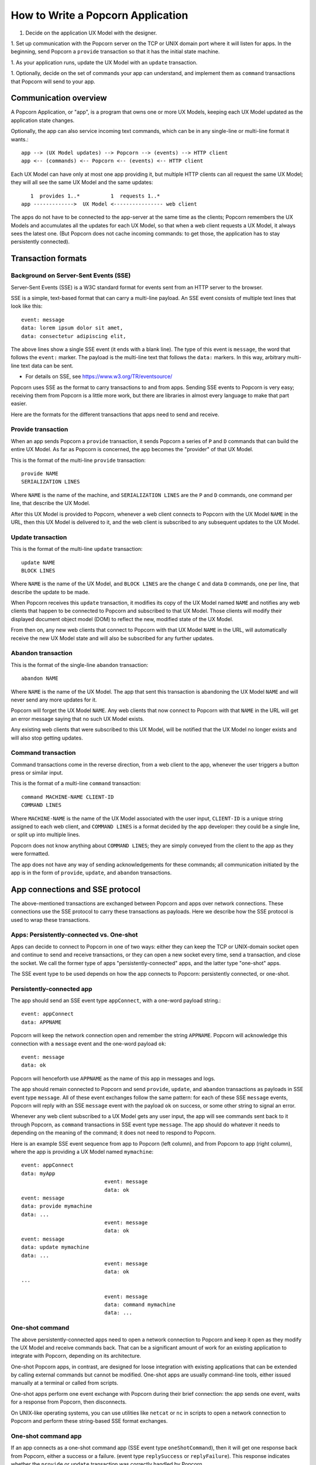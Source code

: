 
How to Write a Popcorn Application
====================================

1. Decide on the application UX Model with the designer.

1. Set up communication with the Popcorn server on the TCP or UNIX
domain port where it will listen for apps. In the beginning, send
Popcorn a ``provide`` transaction so that it has the initial state
machine.

1. As your application runs, update the UX Model with an ``update``
transaction.

1. Optionally, decide on the set of commands your app can understand,
and implement them as ``command`` transactions that Popcorn will send to
your app.

Communication overview
-------------------------------------------

A Popcorn Application, or "app", is a program that owns one or more
UX Models, keeping each UX Model updated as the application state
changes.

Optionally, the app can also service incoming text commands, which can
be in any single-line or multi-line format it wants.::

  app --> (UX Model updates) --> Popcorn --> (events) --> HTTP client
  app <-- (commands) <-- Popcorn <-- (events) <-- HTTP client


Each UX Model can have only at most one app providing it, but
multiple HTTP clients can all request the same UX Model; they will
all see the same UX Model and the same updates::

      1  provides 1..*          1  requests 1..*
   app ------------->  UX Model <---------------- web client


The apps do not have to be connected to the app-server at the same
time as the clients; Popcorn remembers the UX Models and accumulates
all the updates for each UX Model, so that when a web client requests a
UX Model, it always sees the latest one. (But Popcorn does not cache
incoming commands: to get those, the application has to stay
persistently connected).

Transaction formats
-------------------------------------------

Background on Server-Sent Events (SSE)
^^^^^^^^^^^^^^^^^^^^^^^^^^^^^^^^^^^^^^^^^^^^^^^^

Server-Sent Events (SSE) is a W3C standard format for events sent
from an HTTP server to the browser.

SSE is a simple, text-based format that can carry a multi-line
payload. An SSE event consists of multiple text lines that look like
this::

  event: message
  data: lorem ipsum dolor sit amet,
  data: consectetur adipiscing elit,

The above lines show a single SSE event (it ends with a blank
line). The type of this event is ``message``, the word that follows the
``event:`` marker. The payload is the multi-line text that follows the
``data:`` markers. In this way, arbitrary multi-line text data can be
sent.

- For details on SSE, see https://www.w3.org/TR/eventsource/

Popcorn uses SSE as the format to carry transactions to and from apps.
Sending SSE events to Popcorn is very easy; receiving them from
Popcorn is a little more work, but there are libraries in almost every
language to make that part easier.

Here are the formats for the different transactions that apps need to
send and receive.

Provide transaction
^^^^^^^^^^^^^^^^^^^^^^^^^^^^^^^^^^^^^^^^^^^^^^^^

When an app sends Popcorn a ``provide`` transaction, it sends Popcorn a
series of ``P`` and ``D`` commands that can build the entire UX Model.  As
far as Popcorn is concerned, the app becomes the "provider" of that
UX Model.

This is the format of the multi-line ``provide`` transaction::

 provide NAME
 SERIALIZATION LINES

Where ``NAME`` is the name of the machine, and ``SERIALIZATION LINES`` are
the ``P`` and ``D`` commands, one command per line, that describe the
UX Model.

After this UX Model is provided to Popcorn, whenever a web client
connects to Popcorn with the UX Model ``NAME`` in the URL, then this
UX Model is delivered to it, and the web client is subscribed to any
subsequent updates to the UX Model.

Update transaction
^^^^^^^^^^^^^^^^^^^^^^^^^^^^^^^^^^^^^^^^^^^^^^^^

This is the format of the multi-line ``update`` transaction::

 update NAME
 BLOCK LINES

Where ``NAME`` is the name of the UX Model, and ``BLOCK LINES`` are the
change ``C`` and data ``D`` commands, one per line, that describe the
update to be made.

When Popcorn receives this ``update`` transaction, it modifies its copy
of the UX Model named ``NAME`` and notifies any web clients that happen
to be connected to Popcorn and subscribed to that UX Model. Those
clients will modify their displayed document object model (DOM) to
reflect the new, modified state of the UX Model.

From then on, any new web clients that connect to Popcorn with that
UX Model ``NAME`` in the URL, will automatically receive the new UX Model
state and will also be subscribed for any further updates.

Abandon transaction
^^^^^^^^^^^^^^^^^^^^^^^^^^^^^^^^^^^^^^^^^^^^^^^^

This is the format of the single-line ``abandon`` transaction::

  abandon NAME

Where ``NAME`` is the name of the UX Model. The app that sent this
transaction is abandoning the UX Model ``NAME`` and will never send any
more updates for it.

Popcorn will forget the UX Model ``NAME``. Any web clients that now
connect to Popcorn with that ``NAME`` in the URL will get an error
message saying that no such UX Model exists.

Any existing web clients that were subscribed to this UX Model, will be
notified that the UX Model no longer exists and will also stop getting
updates.

Command transaction
^^^^^^^^^^^^^^^^^^^^^^^^^^^^^^^^^^^^^^^^^^^^^^^^

Command transactions come in the reverse direction, from a web client
to the app, whenever the user triggers a button press or similar
input.

This is the format of a multi-line ``command`` transaction::

 command MACHINE-NAME CLIENT-ID
 COMMAND LINES


Where ``MACHINE-NAME`` is the name of the UX Model associated with the
user input, ``CLIENT-ID`` is a unique string assigned to each web
client, and ``COMMAND LINES`` is a format decided by the app developer:
they could be a single line, or split up into multiple lines.

Popcorn does not know anything about ``COMMAND LINES``; they are simply
conveyed from the client to the app as they were formatted.

The app does not have any way of sending acknowledgements for these
commands; all communication initiated by the app is in the form of
``provide``, ``update``, and ``abandon`` transactions.


App connections and SSE protocol
---------------------------------

The above-mentioned transactions are exchanged between Popcorn and
apps over network connections. These connections use the SSE protocol
to carry these transactions as payloads. Here we describe how the SSE
protocol is used to wrap these transactions.

Apps: Persistently-connected vs. One-shot
^^^^^^^^^^^^^^^^^^^^^^^^^^^^^^^^^^^^^^^^^^^^^^^^

Apps can decide to connect to Popcorn in one of two ways: either they
can keep the TCP or UNIX-domain socket open and continue to send and
receive transactions, or they can open a new socket every time, send a
transaction, and close the socket. We call the former type of apps
"persistently-connected" apps, and the latter type "one-shot" apps.

The SSE event type to be used depends on how the app connects to
Popcorn: persistently connected, or one-shot.

Persistently-connected app
^^^^^^^^^^^^^^^^^^^^^^^^^^^^^^^^^^^^^^^^^^^^^^^^

The app should send an SSE event type ``appConnect``, with a one-word
payload string.::

  event: appConnect
  data: APPNAME

Popcorn will keep the network connection open and remember the string
``APPNAME``. Popcorn will acknowledge this connection with a ``message`` event and the one-word payload ``ok``::

  event: message
  data: ok

Popcorn will henceforth use ``APPNAME`` as the name of this app in
messages and logs.

The app should remain connected to Popcorn and send ``provide``,
``update``, and ``abandon`` transactions as payloads in SSE event type
``message``. All of these event exchanges follow the same pattern: for
each of these SSE ``message`` events, Popcorn will reply with an SSE
``message`` event with the payload ``ok`` on success, or some other string
to signal an error.

Whenever any web client subscribed to a UX Model gets any user input,
the app will see commands sent back to it through Popcorn, as
``command`` transactions in SSE event type ``message``. The app should do
whatever it needs to depending on the meaning of the command; it does
not need to respond to Popcorn.

Here is an example SSE event sequence from app to Popcorn (left
column), and from Popcorn to app (right column), where the app is
providing a UX Model named ``mymachine``::

  event: appConnect
  data: myApp
                             event: message
                             data: ok
  event: message
  data: provide mymachine
  data: ...
                             event: message
                             data: ok
  event: message
  data: update mymachine
  data: ...
                             event: message
                             data: ok
  ...

                             event: message
                             data: command mymachine
                             data: ...

One-shot command
^^^^^^^^^^^^^^^^^^^^^^^^^^^^^^^^^^^^^^^^^^^^^^^^

The above persistently-connected apps need to open a network
connection to Popcorn and keep it open as they modify the UX Model and
receive commands back. That can be a significant amount of work for an
existing application to integrate with Popcorn, depending on its
architecture.

One-shot Popcorn apps, in contrast, are designed for loose integration
with existing applications that can be extended by calling external
commands but cannot be modified. One-shot apps are usually
command-line tools, either issued manually at a terminal or called
from scripts.

One-shot apps perform one event exchange with Popcorn during their
brief connection: the app sends one event, waits for a response from
Popcorn, then disconnects.

On UNIX-like operating systems, you can use utilities like ``netcat`` or
``nc`` in scripts to open a network connection to Popcorn and perform
these string-based SSE format exchanges.

One-shot command app
^^^^^^^^^^^^^^^^^^^^^^^^^^^^^^^^^^^^^^^^^^^^^^^^

If an app connects as a one-shot command app (SSE event type
``oneShotCommand``), then it will get one response back from Popcorn,
either a success or a failure. (event type ``replySuccess`` or
``replyFailure``).  This response indicates whether the ``provide`` or
``update`` transaction was correctly handled by Popcorn.

Here is the initial SSE event from app to Popcorn, and the reply from
Popcorn.  We show a ``provide`` transaction, but the same format is used
for sending ``update`` transactions, too. At the end of this exchange,
both sides close the socket::

  event: oneShotCommand
  data: provide ...
  data: ...

                      event: replySuccess
                      data: ok


If any one-shot app sends a ``provide`` transaction, then any app can
send ``update`` transactions on subsequent connections using the same
UX Model name. Popcorn assumes that the app sending the updates is the
same one that originally provided the UX Model. Popcorn does not
distinguish between different apps that are all using the one-shot
method.

For convenience on Linux, we provide a shell command
``one-shot-command``, which connects to the Popcorn app server and sends
one command. Here is how one invokes it. ``$`` is your command prompt::

 $ echo 'provide foo
 P .a
 P .b' | one-shot-command

This command returns ``0`` on success. On error, it returns non-zero,
and also prints out any error message.

By default, the ``one-shot-command`` assumes that the Popcorn app-server
is listening on the local host at port ``8001``. You can override this
default with the environment variables ``POPCORNHOST`` and
``POPCORNPORT``.
